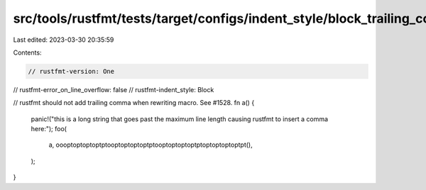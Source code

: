 src/tools/rustfmt/tests/target/configs/indent_style/block_trailing_comma_call/one.rs
====================================================================================

Last edited: 2023-03-30 20:35:59

Contents:

.. code-block:: rs

    // rustfmt-version: One
// rustfmt-error_on_line_overflow: false
// rustfmt-indent_style: Block

// rustfmt should not add trailing comma when rewriting macro. See #1528.
fn a() {
    panic!("this is a long string that goes past the maximum line length causing rustfmt to insert a comma here:");
    foo(
        a,
        oooptoptoptoptptooptoptoptoptptooptoptoptoptptoptoptoptoptpt(),
    );
}


